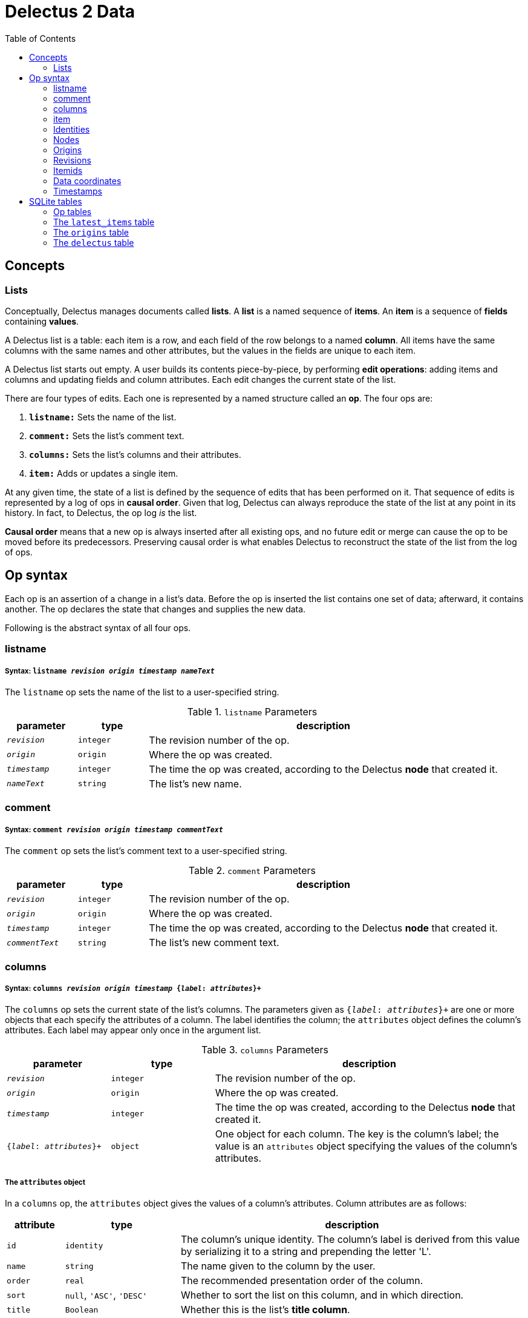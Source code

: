 = Delectus 2 Data
:toc:

== Concepts

=== Lists

Conceptually, Delectus manages documents called *lists*. A *list* is a named sequence of *items*. An *item* is a sequence of *fields* containing *values*.

A Delectus list is a table: each item is a row, and each field of the row belongs to a named *column*. All items have the same columns with the same names and other attributes, but the values in the fields are unique to each item.

A Delectus list starts out empty. A user builds its contents piece-by-piece, by performing *edit operations*: adding items and columns and updating fields and column attributes. Each edit changes the current state of the list.

There are four types of edits. Each one is represented by a named structure called an *op*. The four ops are:

. `*listname:*` Sets the name of the list.
. `*comment:*` Sets the list's comment text.
. `*columns:*` Sets the list's columns and their attributes.
. `*item:*` Adds or updates a single item.

At any given time, the state of a list is defined by the sequence of edits that has been performed on it. That sequence of edits is represented by a log of ops in *causal order*. Given that log, Delectus can always reproduce the state of the list at any point in its history. In fact, to Delectus, the op log _is_ the list.

*Causal order* means that a new op is always inserted after all existing ops, and no future edit or merge can cause the op to be moved before its predecessors. Preserving causal order is what enables Delectus to reconstruct the state of the list from the log of ops.

== Op syntax

Each op is an assertion of a change in a list's data. Before the op is inserted the list contains one set of data; afterward, it contains another. The op declares the state that changes and supplies the new  data.

Following is the abstract syntax of all four ops.

=== listname
===== Syntax: `listname  _revision_ _origin_ _timestamp_ _nameText_`

The `listname` op sets the name of the list to a user-specified string.

[cols="1,1,5",options="header"]
.`listname` Parameters
|===
| parameter | type | description
| `_revision_` | `integer` | The revision number of the op.
| `_origin_` | `origin` | Where the op was created.
| `_timestamp_` | `integer` | The time the op was created, according to the Delectus *node* that created it.
| `_nameText_` | `string` | The list's new name.
|===

=== comment
=====  Syntax: `comment _revision_ _origin_ _timestamp_ _commentText_`

The `comment` op sets the list's comment text to a user-specified string.

[cols="1,1,5",options="header"]
.`comment` Parameters
|===
| parameter | type | description
| `_revision_` | `integer` | The revision number of the op.
| `_origin_` | `origin` | Where the op was created.
| `_timestamp_` | `integer` | The time the op was created, according to the Delectus *node* that created it.
| `_commentText_` | `string` | The list's new comment text.
|===


=== columns
===== Syntax: `columns _revision_ _origin_ _timestamp_ {_label_: _attributes_}+`

The `columns` op sets the current state of the list's columns. The parameters given as `{_label_: _attributes_}+` are one or more objects that each specify the attributes of a column. The label identifies the column; the `attributes` object defines the column's attributes. Each label may appear only once in the argument list.

[cols="1,1,3",options="header"]
.`columns` Parameters
|===
| parameter | type | description
| `_revision_` | `integer` | The revision number of the op.
| `_origin_` | `origin` | Where the op was created.
| `_timestamp_` | `integer` | The time the op was created, according to the Delectus *node* that created it.
| `{_label_: _attributes_}+` | `object` | One object for each column. The key is the column's label; the value is an `attributes` object specifying the values of the column's attributes.
|===

===== The `attributes` object

In a `columns` op, the `attributes` object gives the values of a column's attributes. Column attributes are as follows:

[cols="1,2,6",options="header"]
|===
| attribute | type | description
| `id` | `identity` | The column's unique identity. The column's label is derived from this value by serializing it to a string and prepending the letter 'L'.
| `name` | `string` | The name given to the column by the user.
| `order` | `real` | The recommended presentation order of the column.
| `sort` | `null`, `'ASC'`, `'DESC'` | Whether to sort the list on this column, and in which direction.
| `title` | `Boolean` | Whether this is the list's *title column*.
| `subtitle` | `Boolean` | Whether this is the list's *subtitle column*.
| `deleted` | `Boolean` | Whether this column has been marked deleted.
|===

==== Attributes and presentation

The values of a column's attributes control how Delectus presents the column in its user interface.

* `*name*` gives the text Delectus uses to label the column in the UI.
* `*order*` tells Delectus the left-to-right order in which to present the columns.
* `*sort*` identifies which column to use for sorting the list's items, and whether to sort ascending or descending. At most one column may be designated as the sort column. If no sort column is designated then Delectus presents the items in timestamp order, newest last.
* `*title*` identifies the list's *title column*. In some views, the *title column* supplies text to be sued as the title of the item. At most one column may be designated the title column. If no title column is designated then Delectus arbitrarily uses the column with the lowest sort order as the title.
* `*subtitle*` identifies the *subtitle column*. In some views, the *subtitle column* supplies text to be sued as the subtitle of the item. If no subtitle column is designated then Delectus presents the items without a subtitle.
* `*deleted*` declares whether the user has marked the column deleted. Delectus does not present deleted columns or items unless the user specifically asks it to.

=== item
===== Syntax: `item _revision_ _origin_ _timestamp_ _itemid_ {_label_: _value_}+`

The `item` op sets the current state of a specified item. The coordinates `(origin, itemid)` uniquely identify the item. If it's an existing item then the op is an update to that item. If not, it's a new item.

The parameters given as `{_label_: _value_}+` are one or more objects that specify the values of the item's fields. The `_label_` identifies a column; the `_value_` gives the data for that column. Each label may appear only once in the argument list.

[cols="1,1,3",options="header"]
.`item` Parameters
|===
| parameter | type | description
| `_revision_` | `integer` | The revision number of the op.
| `_origin_` | `origin` | Where the op was created.
| `_timestamp_` | `integer` | The time the op was created, according to the Delectus *node* that created it.
| `_itemid_` | `identity` | The identity of the item.
| `_deleted_` | `Boolean` | Whether the item is marked deleted.
| `{_label_: _value_}+` | `object` | One object for each column. The key is the column's label; the value is the value in that column. The value may be `null`, a `Boolean`, a `number`, or a `string`.
|===

=== Identities

Delectus must be able to uniquely identify each item in a list and each edit that changes data. It's not sufficient to assign identifiers that are unique within a file, because Delectus supports editing different copies of a list and then merging the edits. If identifiers are only locally unique then they may collide with identifiers created in a different copy of the list. Identifiers must therefore be globally unique.

To satisfy these requirements, Delectus uses *identities*. An *identity* is a unique 16-byte value--a v4 UUID in binary form. Delectus uses them to identify Delectus *nodes* and to label user-created columns.

Identities appear in three different forms:

* *bytestring:* An identity value in raw, binary form. This is what we normally mean by the word "identity". +
For example: `#(91 219 70 247 242 21 67 205 168 61 23 181 3 110 7 247)`
* *identity string:* An identity serialized to a hexadecimal text string. +
For example: `"5bdb46f7f21543cda83d17b5036e07f7"`
* *column label:* An identity string with the letter 'L' prepended. +
For example: `"L5bdb46f7f21543cda83d17b5036e07f7"` +
Called a "column label" because Delectus uses these strings to label user-created columns in SQLite files.

All three forms are equivalent. A given identity represents the same 16 bytes, and stands for the same Delectus object, regardless of whether it appears as a bytestring, and identity string, or a column label. The above examples all refer to the same identity.

=== Nodes

A Delectus *node* is a specific install of the application running on a specific device in a specific user account. Delectus assigns an identity to each node and uses it to compute the unique identifications of ops and items.

The first time Delectus runs it generates a node identity and stores it in the user's filesystem. Every time it runs thereafter, it reads the identity from the file. If the file is corrupted or removed, Delectus generates a new one.

Replacing a node identity doesn't affect the correctness of Delectus data. It simply identifies the user's copy of Delectus as a new node; all new ops inserted in a file use the new node identity.

=== Origins

An *origin* is a 16-byte value computed from an identity and a pathname. Delectus uses origins to compute unique identities for ops and items.

When Delectus starts up, it computes a v4 UUID called a *process identity*. When it opens a list file, it computes an *origin* by hashing the process identity with the pathname of the file.

Because each process identity is a new, random UUID, each one uniquely identifies a different Delectus process. Within a single session, each computed origin is unique per file, because the file's pathname is an input to the hash. The only way to generate an origin that is equal to an existing one is for the same Delectus process to compute it from the same pathname.

These properties ensure that each distinct origin identifies a distinct editing session on a distinct file. By combining an origin with a file's revision number, we can uniquely identify a specific edit. By combining it with an itemid, we can uniquely identify a specific list item.

Delectus includes an origin in each op that it inserts.

=== Revisions

Each op is marked with a *revision*. A *revision* is an integer attached to the op at the time it's created. Each time Delectus inserts an op, it increments the list file's revision counter and adds the new number to the op before inserting it.

Each list file has its own revision counter. Revision counters are updated independently and concurrently across devices and files, so revision numbers are not globally unique. On the other hand, each revision is given out only once per file, and each editing session on each file has a different origin, which means that the combination of a revision with an origin is globally unique.

The global uniqueness of an origin, revision pair is enough to ensure that we can uniquely identify any specific op, but there are still reasons to prefer not to duplicate revisions more than we have to.

For example, Delectus sorts items by revision as part of its determination of which is the latest version of an item. It never discards any edit, so you won't ever lose data because of a difference between revision numbers, but you might be surprised if two edits that occurred at around the same time have wildly different revision numbers. That can happen if the edits happen on different devices.

Delectus therefore makes an effort to keep revision numbers across copies of a list reasonably close to one another. When it merges edits from a remote file into the current local file, it determines the greatest revision number used in the ops from either file and sets the local file's revision number to that revision plus one. List copies that are kept in synch will therefore use revision numbers that are fairly close to one another.

=== Itemids

Besides uniquely identifying ops, Delectus also needs to uniquely identify items. A user may update the same item many times, which means inserting many ops that all represent different versions of the same item. Origin and revision are enough to identify an op, but not enough by themselves to distinguish one item from another. Origin and revision tell us which op we're talking about, but if it's an `item` op, how do we know whether it's adding a new item or updating an old one?

To solve that problem, we use an additional coordinate: `itemid`. The `itemid` is an integer that uniquely identifies a specific item with respect to a given origin. Like a revision, a specific itemid is given out once per file. Also like a revision, an itemid is not unique in itself, but the combination of the itemid with an origin is.

Unlike revisions, new itemids are not assigned on every op. A new itemid is given out only for an `item` op that adds a new item to the list. If an `itemid` updates an existing item, it uses the old itemid of that existing item.

=== Data coordinates

To recap, the unique identifying coordinates that Delectus uses to uniquely identify data are:

* For identifying an *op:* `(_origin_, _revision_)`
* For identifying an *item:* `(_origin_, _itemid_)`
* For identifying *a specific update of a specific item:* `(_origin_, _revision_, _itemid_)`

=== Timestamps

Each op carries a `timestamp`, which is an integer count of the number of milliseconds since midnight, January 1, 1900 GMT. The upper bound of a Delectus 2 timestamp is given by the range of integers that SQLite can represent. The largest integers SQLite can store are 64-bit signed, so timestamps have 63 bits of precision. That means the maximum timestamp is 9,223,372,036,854,775,807, which corresponds to  August 17th, 292,278,924 AD, at 12:55 PM.

Delectus assigns a timestamp to each op, but it doesn't use the timestamps to determine the current state of the list file's data. It accomplishes that using only the origin, revision, and item coordinates discussed previously.

It uses timestamps to make the presentation of list data match what users expect. For example, Delectus determines which ops represent the current state of all the list's items using itemids, revisions, and origins, but once it has the correct items, its default view sorts the results by timestamp so that they appear in an order that the user expects to see.

== SQLite tables

A Delectus list file is a SQL database; Delectus stores ops and supporting data in a set of SQLite tables. This section describes those tables and how Delectus uses them.

=== Op tables

Each op type is stored in its own table.

==== The `listnames` table

[cols="1,1,4",options="header"]
|===
| column | type | description
| `revision` | `INTEGER` |
| `origin` | `INTEGER` |
| `timestamp` | `INTEGER` |
| `name` | `TEXT` |
|===

==== The `comments` table

[cols="1,1,4",options="header"]
|===
| column | type | description
| `revision` | `INTEGER` |
| `origin` | `INTEGER` |
| `timestamp` | `INTEGER` |
| `comment` | `TEXT` |
|===

==== The `columns` table

[cols="1,1,4",options="header"]
|===
| column | type | description
| `revision` | `INTEGER` |
| `origin` | `INTEGER` |
| `timestamp` | `INTEGER` |
| `_[label]_+` | `_[attributes]_+` |
|===

==== The `items` table

[cols="1,1,4",options="header"]
|===
| column | type | description
| `revision` | `INTEGER` |
| `origin` | `INTEGER` |
| `timestamp` | `INTEGER` |
| `itemid` | `INTEGER` |
| `deleted` | `INTEGER` |
| `_[label]_+` | `_[value]_+` |
|===

=== The `latest_items` table

When Delectus opens a list file it executes a query that fetches the latest versions of all items in the `items` table. It stores the result in a temporary `latest_items` table. It then uses the `latest_items` table for all searches and other read operations on the list's items, enabling it to produce results more quickly than if it operated on the full `items` table.

When a user edits an item or column, Delectus inserts the resulting op into the persistent `items` table and then recomputes the `latest_items` table.

The structure of the `latest_items` table is identical to that of the `items` table.

=== The `origins` table

In order to avoid the need to store many copies of the same origin in the op tables, we map each origin to an integer, unique within the list file. We refer to this integer as an *origin reference*, or *oref*. We use the `origins` table to define this mapping.

When merging data ops from another copy of a list, we may see new origins that we've never seen before. If we do, then we must add those origins to the local `origins` table with new orefs.

We may also encounter origins that we've seen locally, but which have been mapped remotely to different orefs. We must therefore build a table that defines the local oref to be used for each remote oref, and when we insert ops from the remote data, we must replace the embedded orefs with their local equivalents.

The `origins` table maintains the current list of known origins, and the local oref used for each.

When adding a new origin, its assigned oref is always one greater than the maximum oref currently in the table.

[cols="1,1,4",options="header"]
.`origins` table structure
|===
| column | type | description
| `origin` | `BLOB` |
| `oref` | `INTEGER` |
|===

=== The `delectus` table

The `delectus` table stores the list file's identity, the current version of the file format, created and modified dates, and the current state of the revision and item counters.

[cols="1,1,4",options="header"]
.`delectus` table structure
|===
| column | type | description
| `listid` | `BLOB` |
| `format` | `TEXT` |
| `created` | `INTEGER` | A timestamp
| `modified` | `INTEGER` | A timestamp
| `next_revision` | `INTEGER` |
| `next_itemid` | `INTEGER` |
|===
